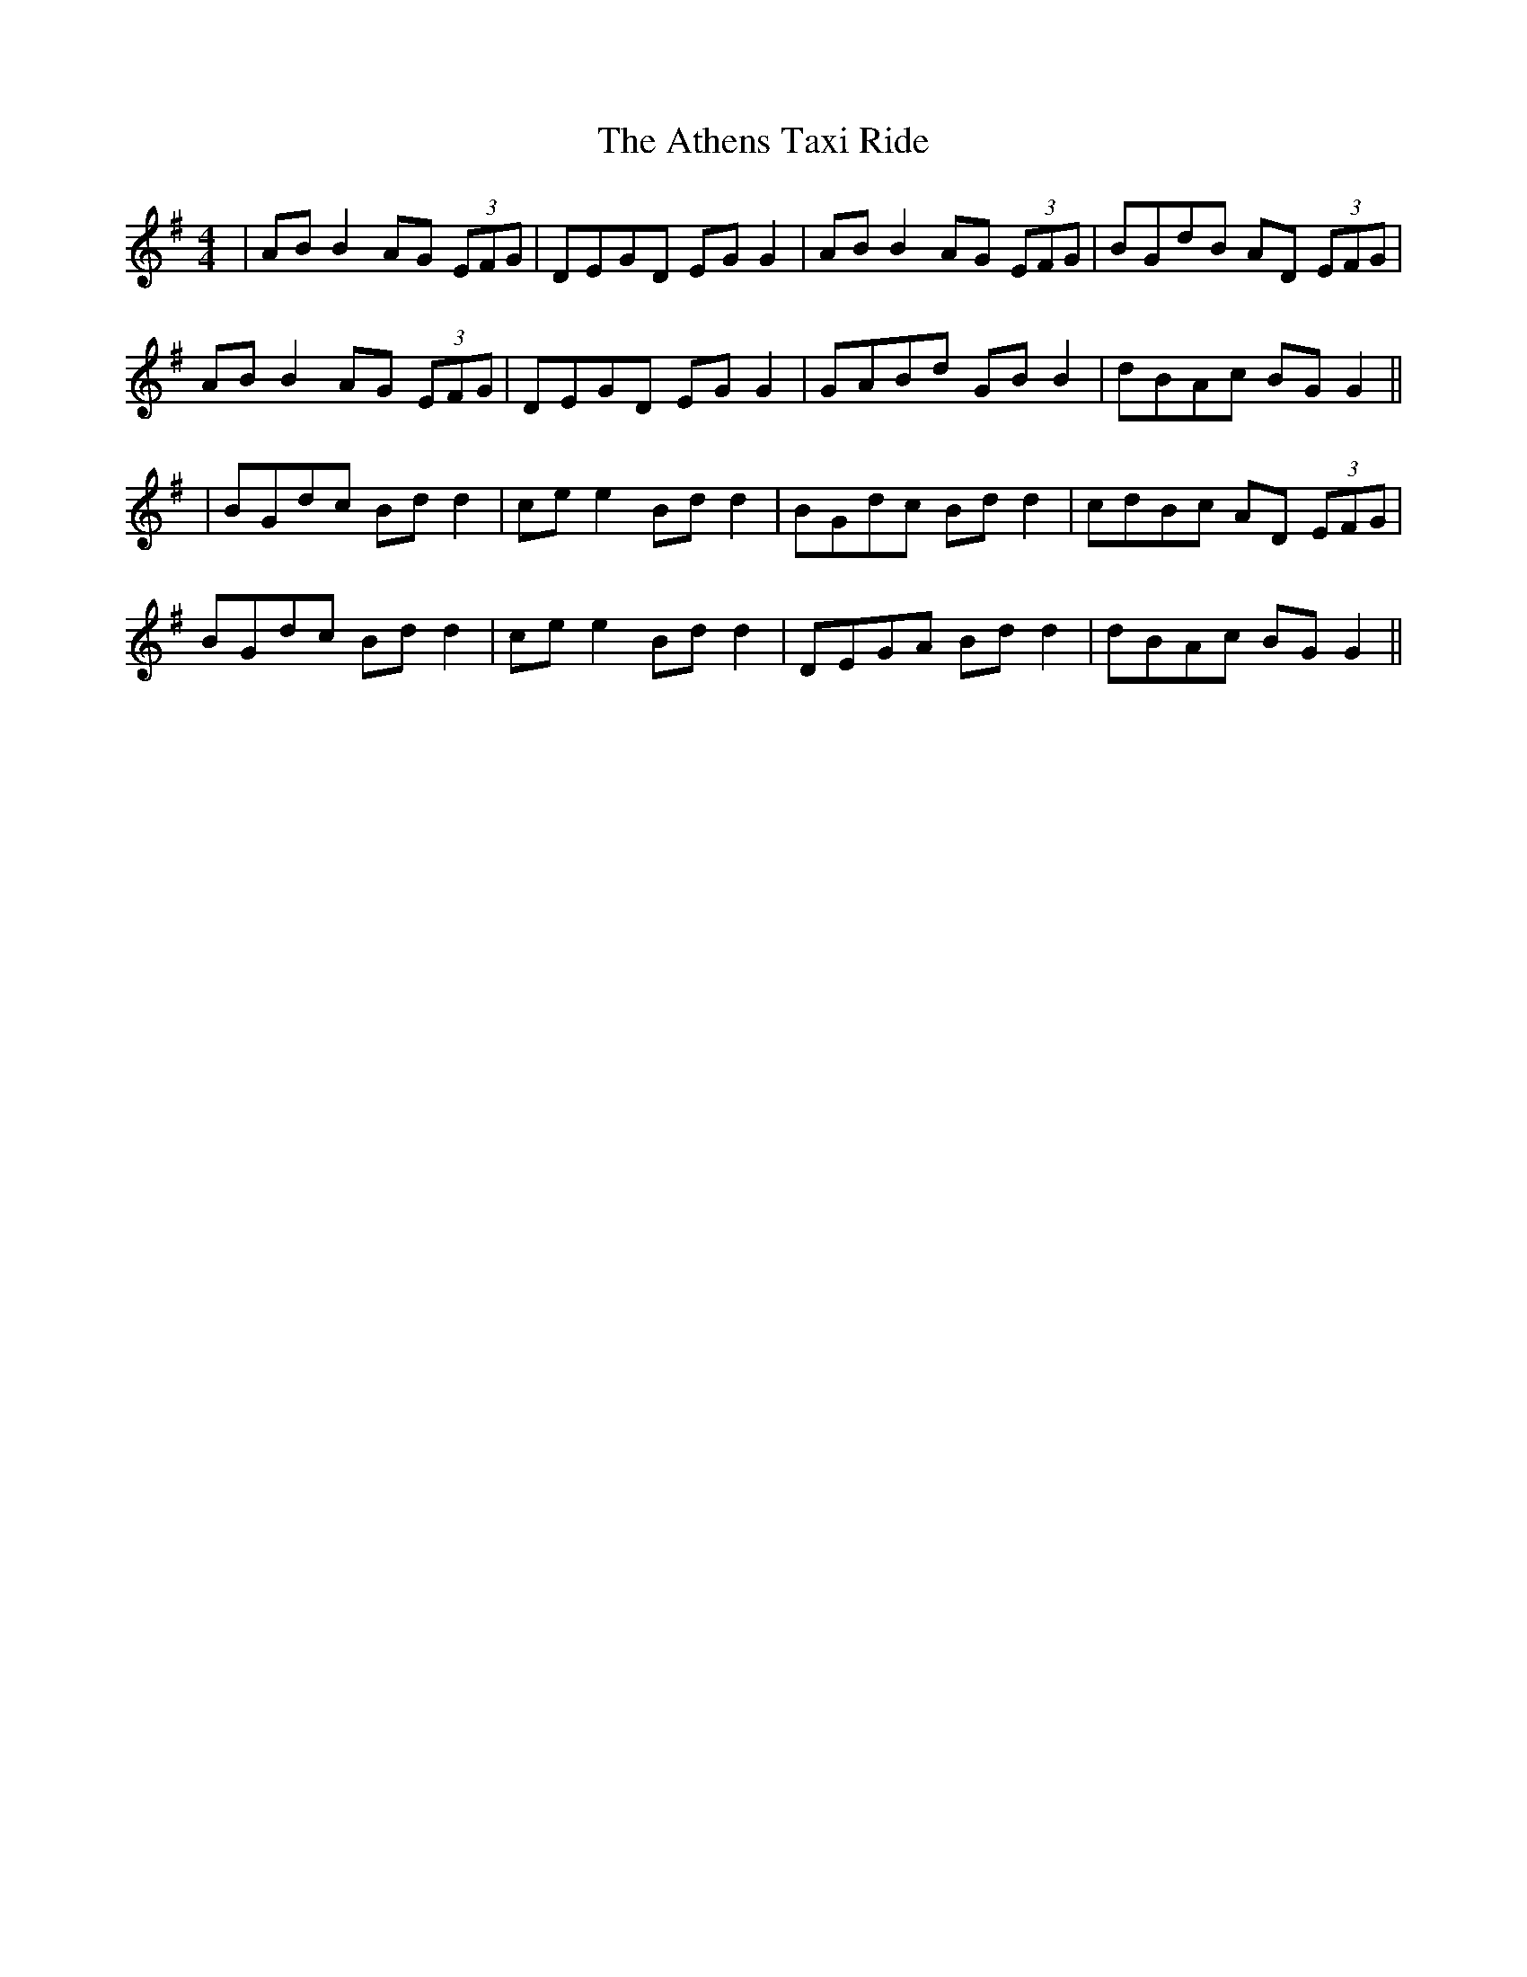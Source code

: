 X: 2
T: Athens Taxi Ride, The
Z: JACKB
S: https://thesession.org/tunes/15801#setting29728
R: reel
M: 4/4
L: 1/8
K: Gmaj
|AB B2 AG (3EFG|DEGD EG G2|AB B2 AG (3EFG|BGdB AD (3EFG|
AB B2 AG (3EFG|DEGD EG G2|GABd GB B2|dBAc BG G2||
|BGdc Bd d2|ce e2 Bd d2|BGdc Bd d2|cdBc AD (3EFG|
BGdc Bd d2|ce e2 Bd d2|DEGA Bd d2|dBAc BG G2||
